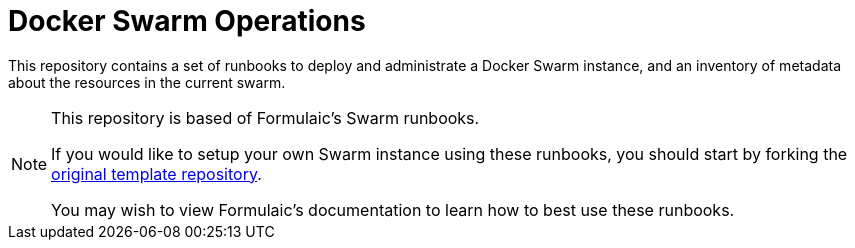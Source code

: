 = Docker Swarm Operations

This repository contains a set of runbooks to deploy and administrate a Docker Swarm instance,
and an inventory of metadata about the resources in the current swarm.

[NOTE]
====
This repository is based of Formulaic's Swarm runbooks.

If you would like to setup your own Swarm instance using these runbooks,
you should start by forking the https://github.com/formulaic-framework/swarm[original template repository].

You may wish to view Formulaic's documentation to learn how to best use these runbooks.
====
